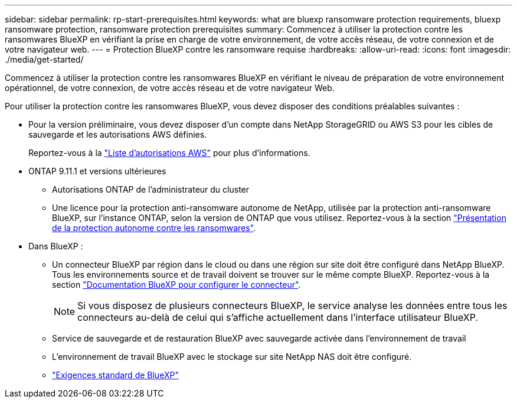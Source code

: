 ---
sidebar: sidebar 
permalink: rp-start-prerequisites.html 
keywords: what are bluexp ransomware protection requirements, bluexp ransomware protection, ransomware protection prerequisites 
summary: Commencez à utiliser la protection contre les ransomwares BlueXP en vérifiant la prise en charge de votre environnement, de votre accès réseau, de votre connexion et de votre navigateur web. 
---
= Protection BlueXP contre les ransomware requise
:hardbreaks:
:allow-uri-read: 
:icons: font
:imagesdir: ./media/get-started/


[role="lead"]
Commencez à utiliser la protection contre les ransomwares BlueXP en vérifiant le niveau de préparation de votre environnement opérationnel, de votre connexion, de votre accès réseau et de votre navigateur Web.

Pour utiliser la protection contre les ransomwares BlueXP, vous devez disposer des conditions préalables suivantes :

* Pour la version préliminaire, vous devez disposer d'un compte dans NetApp StorageGRID ou AWS S3 pour les cibles de sauvegarde et les autorisations AWS définies.
+
Reportez-vous à la https://docs.netapp.com/us-en/bluexp-setup-admin/reference-permissions.html["Liste d'autorisations AWS"^] pour plus d'informations.

* ONTAP 9.11.1 et versions ultérieures
+
** Autorisations ONTAP de l'administrateur du cluster
** Une licence pour la protection anti-ransomware autonome de NetApp, utilisée par la protection anti-ransomware BlueXP, sur l'instance ONTAP, selon la version de ONTAP que vous utilisez. Reportez-vous à la section https://docs.netapp.com/us-en/ontap/anti-ransomware/index.html["Présentation de la protection autonome contre les ransomwares"^].


* Dans BlueXP :
+
** Un connecteur BlueXP par région dans le cloud ou dans une région sur site doit être configuré dans NetApp BlueXP. Tous les environnements source et de travail doivent se trouver sur le même compte BlueXP. Reportez-vous à la section https://docs.netapp.com/us-en/cloud-manager-setup-admin/concept-connectors.html["Documentation BlueXP pour configurer le connecteur"^].
+

NOTE: Si vous disposez de plusieurs connecteurs BlueXP, le service analyse les données entre tous les connecteurs au-delà de celui qui s'affiche actuellement dans l'interface utilisateur BlueXP.

** Service de sauvegarde et de restauration BlueXP avec sauvegarde activée dans l'environnement de travail
** L'environnement de travail BlueXP avec le stockage sur site NetApp NAS doit être configuré.
** https://docs.netapp.com/us-en/cloud-manager-setup-admin/reference-checklist-cm.html["Exigences standard de BlueXP"^]




